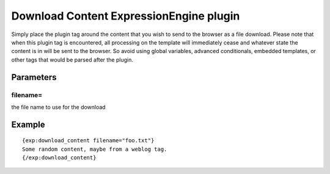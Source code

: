 ########################################
Download Content ExpressionEngine plugin
########################################

Simply place the plugin tag around the content that you wish to send to the
browser as a file download.  Please note that when this plugin tag is
encountered, all processing on the template will immediately cease and
whatever state the content is in will be sent to the browser.  So avoid
using global variables, advanced conditionals, embedded templates, or other
tags that would be parsed after the plugin.

**********
Parameters
**********

filename=
=========

the file name to use for the download

*******
Example
*******

::

	{exp:download_content filename="foo.txt"}
	Some random content, maybe from a weblog tag.
	{/exp:download_content}